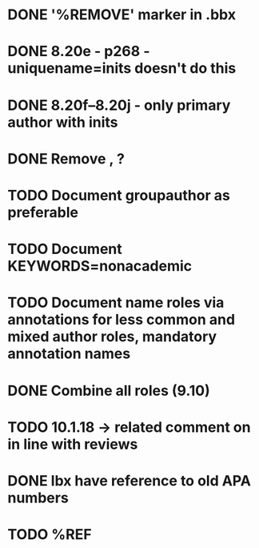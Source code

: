 * DONE '%REMOVE' marker in .bbx
* DONE 8.20e - p268 - uniquename=inits doesn't do this
* DONE 8.20f--8.20j - only primary author with inits
* DONE Remove \usebibmacro{apa:finpunct}, \usebibmacro{apa:pageref}?
* TODO Document groupauthor as preferable
* TODO Document KEYWORDS=nonacademic
* TODO Document name roles via annotations for less common and mixed author roles, mandatory annotation names
* DONE Combine all roles (9.10)
* TODO 10.1.18 -> related comment on in line with reviews
* DONE lbx have reference to old APA numbers
* TODO %REF

